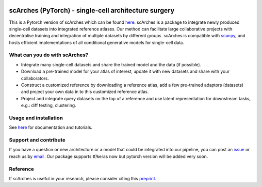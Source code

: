 |PyPI| |PyPIDownloads| |Docs| |travis|

scArches (PyTorch) - single-cell architecture surgery
=========================================================================
.. raw:: html

 <img src="https://user-images.githubusercontent.com/33202701/89729020-15f7c200-da32-11ea-989b-1b9a3283f642.png" width="900px" align="center">

This is a Pytorch version of scArches which can be found `here <https://github.com/theislab/scArches/>`_. scArches is a package to integrate newly produced single-cell datasets into integrated reference atlases. Our method can facilitate large collaborative projects with decentralise training and integration of multiple datasets by different groups. scArches is compatible with `scanpy <https://scanpy.readthedocs.io/en/stable/>`_, and hosts efficient implementations of all conditional generative models for single-cell data.

What can you do with scArches?
-------------------------------
- Integrate many single-cell datasets and share the trained model and the data (if possible).
- Download a pre-trained model for your atlas of interest, update it with new datasets and share with your collaborators.
- Construct a customized reference by downloading a reference atlas, add a few  pre-trained adaptors (datasets) and project your own data in to this customized reference atlas.
- Project and integrate query datasets on the top of a reference and use latent representation for downstream tasks, e.g.: diff testing, clustering.

Usage and installation
-------------------------------
See `here <https://scarchest.readthedocs.io/>`_ for documentation and tutorials.

Support and contribute
-------------------------------
If you have a question or new architecture or a model that could be integrated into our pipeline, you can
post an `issue <https://github.com/theislab/scarchesp/issues/new>`__ or reach us by `email <mailto:cottoneyejoe.server@gmail.com,mo.lotfollahi@gmail.com,mohsen.naghipourfar@gmail.com>`_. Our package supports tf/keras now but pytorch version will be added very soon.


Reference
-------------------------------
If scArches is useful in your research, please consider citing this `preprint <https://www.biorxiv.org/content/10.1101/2020.07.16.205997v1/>`_.


.. |PyPI| image:: https://img.shields.io/pypi/v/scarchest.svg
   :target: https://pypi.org/project/scarchesp

.. |PyPIDownloads| image:: https://pepy.tech/badge/scarchest
   :target: https://pepy.tech/project/scarchesp

.. |Docs| image:: https://readthedocs.org/projects/scarchest/badge/?version=latest
   :target: https://scarchesp.readthedocs.io

.. |travis| image:: https://travis-ci.com/theislab/scarchest.svg?branch=master
    :target: https://travis-ci.com/theislab/scarchesp

